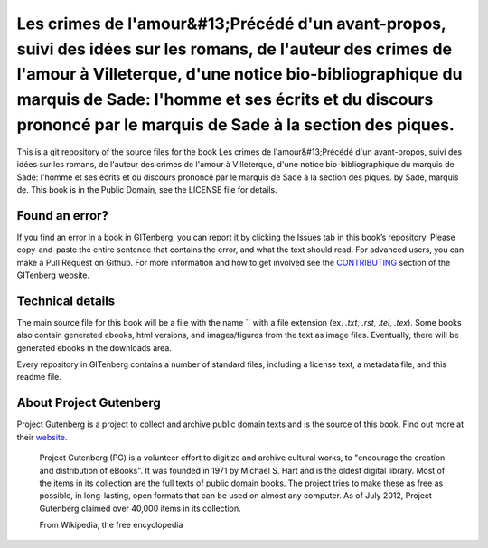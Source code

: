 =====================
Les crimes de l'amour&#13;Précédé d'un avant-propos, suivi des idées sur les romans, de l'auteur des crimes de l'amour à Villeterque, d'une notice bio-bibliographique du marquis de Sade: l'homme et ses écrits et du discours prononcé par le marquis de Sade à la section des piques.
=====================


This is a git repository of the source files for the book Les crimes de l'amour&#13;Précédé d'un avant-propos, suivi des idées sur les romans, de l'auteur des crimes de l'amour à Villeterque, d'une notice bio-bibliographique du marquis de Sade: l'homme et ses écrits et du discours prononcé par le marquis de Sade à la section des piques. by Sade, marquis de. This book is in the Public Domain, see the LICENSE file for details.

Found an error?
===============
If you find an error in a book in GITenberg, you can report it by clicking the Issues tab in this book’s repository. Please copy-and-paste the entire sentence that contains the error, and what the text should read. For advanced users, you can make a Pull Request on Github.  For more information and how to get involved see the CONTRIBUTING_ section of the GITenberg website.

.. _CONTRIBUTING: http://gitenberg.github.com/#contributing


Technical details
=================
The main source file for this book will be a file with the name `` with a file extension (ex. `.txt`, `.rst`, `.tei`, `.tex`). Some books also contain generated ebooks, html versions, and images/figures from the text as image files. Eventually, there will be generated ebooks in the downloads area.

Every repository in GITenberg contains a number of standard files, including a license text, a metadata file, and this readme file.


About Project Gutenberg
=======================
Project Gutenberg is a project to collect and archive public domain texts and is the source of this book. Find out more at their website_.

    Project Gutenberg (PG) is a volunteer effort to digitize and archive cultural works, to "encourage the creation and distribution of eBooks". It was founded in 1971 by Michael S. Hart and is the oldest digital library. Most of the items in its collection are the full texts of public domain books. The project tries to make these as free as possible, in long-lasting, open formats that can be used on almost any computer. As of July 2012, Project Gutenberg claimed over 40,000 items in its collection.

    From Wikipedia, the free encyclopedia

.. _website: http://www.gutenberg.org/